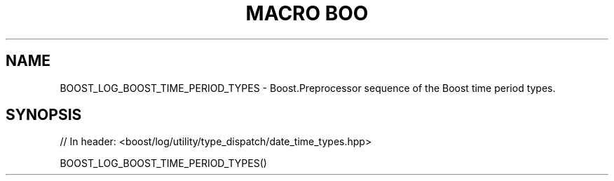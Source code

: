 .\"Generated by db2man.xsl. Don't modify this, modify the source.
.de Sh \" Subsection
.br
.if t .Sp
.ne 5
.PP
\fB\\$1\fR
.PP
..
.de Sp \" Vertical space (when we can't use .PP)
.if t .sp .5v
.if n .sp
..
.de Ip \" List item
.br
.ie \\n(.$>=3 .ne \\$3
.el .ne 3
.IP "\\$1" \\$2
..
.TH "MACRO BOO" 3 "" "" ""
.SH "NAME"
BOOST_LOG_BOOST_TIME_PERIOD_TYPES \- Boost\&.Preprocessor sequence of the Boost time period types\&.
.SH "SYNOPSIS"

.sp
.nf
// In header: <boost/log/utility/type_dispatch/date_time_types\&.hpp>

BOOST_LOG_BOOST_TIME_PERIOD_TYPES()
.fi

